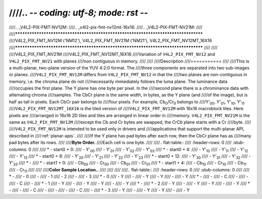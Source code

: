////.. -*- coding: utf-8; mode: rst -*-
////
////.. _V4L2-PIX-FMT-NV12M:
////.. _v4l2-pix-fmt-nv12mt-16x16:
////.. _V4L2-PIX-FMT-NV21M:
////
////***********************************************************************************
////V4L2_PIX_FMT_NV12M ('NM12'), V4L2_PIX_FMT_NV21M ('NM21'), V4L2_PIX_FMT_NV12MT_16X16
////***********************************************************************************
////
////
////V4L2_PIX_FMT_NV21M
////V4L2_PIX_FMT_NV12MT_16X16
////Variation of ``V4L2_PIX_FMT_NV12`` and ``V4L2_PIX_FMT_NV21`` with planes
////non contiguous in memory.
////
////
////Description
////===========
////
////This is a multi-planar, two-plane version of the YUV 4:2:0 format. The
////three components are separated into two sub-images or planes.
////``V4L2_PIX_FMT_NV12M`` differs from ``V4L2_PIX_FMT_NV12`` in that the
////two planes are non-contiguous in memory, i.e. the chroma plane do not
////necessarily immediately follows the luma plane. The luminance data
////occupies the first plane. The Y plane has one byte per pixel. In the
////second plane there is a chrominance data with alternating chroma
////samples. The CbCr plane is the same width, in bytes, as the Y plane (and
////of the image), but is half as tall in pixels. Each CbCr pair belongs to
////four pixels. For example, Cb\ :sub:`0`/Cr\ :sub:`0` belongs to
////Y'\ :sub:`00`, Y'\ :sub:`01`, Y'\ :sub:`10`, Y'\ :sub:`11`.
////``V4L2_PIX_FMT_NV12MT_16X16`` is the tiled version of
////``V4L2_PIX_FMT_NV12M`` with 16x16 macroblock tiles. Here pixels are
////arranged in 16x16 2D tiles and tiles are arranged in linear order in
////memory. ``V4L2_PIX_FMT_NV21M`` is the same as ``V4L2_PIX_FMT_NV12M``
////except the Cb and Cr bytes are swapped, the CrCb plane starts with a Cr
////byte.
////
////``V4L2_PIX_FMT_NV12M`` is intended to be used only in drivers and
////applications that support the multi-planar API, described in
////:ref:`planar-apis`.
////
////If the Y plane has pad bytes after each row, then the CbCr plane has as
////many pad bytes after its rows.
////
////**Byte Order.**
////Each cell is one byte.
////
////.. flat-table::
////    :header-rows:  0
////    :stub-columns: 0
////
////    * - start0 + 0:
////      - Y'\ :sub:`00`
////      - Y'\ :sub:`01`
////      - Y'\ :sub:`02`
////      - Y'\ :sub:`03`
////    * - start0 + 4:
////      - Y'\ :sub:`10`
////      - Y'\ :sub:`11`
////      - Y'\ :sub:`12`
////      - Y'\ :sub:`13`
////    * - start0 + 8:
////      - Y'\ :sub:`20`
////      - Y'\ :sub:`21`
////      - Y'\ :sub:`22`
////      - Y'\ :sub:`23`
////    * - start0 + 12:
////      - Y'\ :sub:`30`
////      - Y'\ :sub:`31`
////      - Y'\ :sub:`32`
////      - Y'\ :sub:`33`
////    * -
////    * - start1 + 0:
////      - Cb\ :sub:`00`
////      - Cr\ :sub:`00`
////      - Cb\ :sub:`01`
////      - Cr\ :sub:`01`
////    * - start1 + 4:
////      - Cb\ :sub:`10`
////      - Cr\ :sub:`10`
////      - Cb\ :sub:`11`
////      - Cr\ :sub:`11`
////
////
////**Color Sample Location..**
////
////
////
////.. flat-table::
////    :header-rows:  0
////    :stub-columns: 0
////
////    * -
////      - 0
////      -
////      - 1
////      - 2
////      -
////      - 3
////    * - 0
////      - Y
////      -
////      - Y
////      - Y
////      -
////      - Y
////    * -
////      -
////      - C
////      -
////      -
////      - C
////      -
////    * - 1
////      - Y
////      -
////      - Y
////      - Y
////      -
////      - Y
////    * -
////    * - 2
////      - Y
////      -
////      - Y
////      - Y
////      -
////      - Y
////    * -
////      -
////      - C
////      -
////      -
////      -
////      - C
////      -
////    * - 3
////      - Y
////      -
////      - Y
////      - Y
////      -
////      - Y
